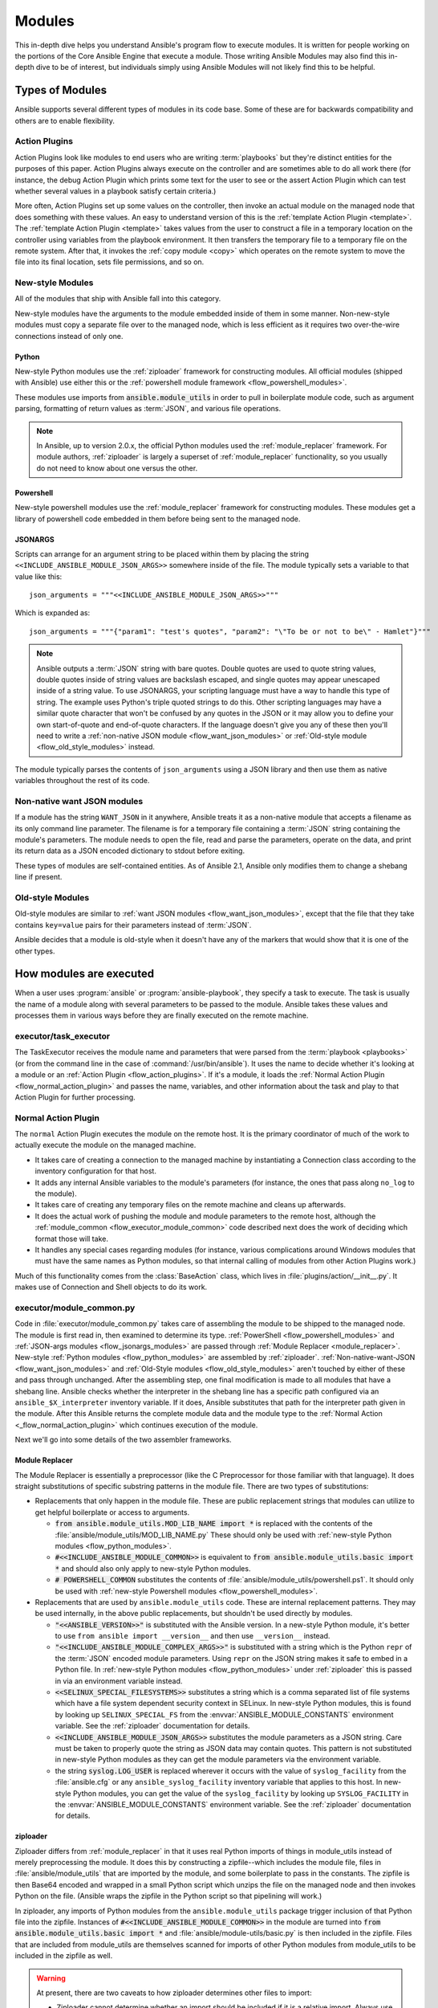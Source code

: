 .. _flow_modules:

=======
Modules
=======

This in-depth dive helps you understand Ansible's program flow to execute
modules. It is written for people working on the portions of the Core Ansible
Engine that execute a module. Those writing Ansible Modules may also find this
in-depth dive to be of interest, but individuals simply using Ansible Modules
will not likely find this to be helpful.

.. _flow_types_of_modules:

Types of Modules
================

Ansible supports several different types of modules in its code base.  Some of
these are for backwards compatibility and others are to enable flexibility.

.. _flow_action_plugins:

Action Plugins
--------------

Action Plugins look like modules to end users who are writing :term:`playbooks` but
they're distinct entities for the purposes of this paper.  Action Plugins
always execute on the controller and are sometimes able to do all work there
(for instance, the debug Action Plugin which prints some text for the user to
see or the assert Action Plugin which can test whether several values in
a playbook satisfy certain criteria.)

More often, Action Plugins set up some values on the controller, then invoke an
actual module on the managed node that does something with these values.  An
easy to understand version of this is the :ref:`template Action Plugin
<template>`.  The :ref:`template Action Plugin <template>` takes values from
the user to construct a file in a temporary location on the controller using
variables from the playbook environment.  It then transfers the temporary file
to a temporary file on the remote system.  After that, it invokes the
:ref:`copy module <copy>` which operates on the remote system to move the file
into its final location, sets file permissions, and so on.

.. _flow_new_style_modules:

New-style Modules
-----------------

All of the modules that ship with Ansible fall into this category.

New-style modules have the arguments to the module embedded inside of them in
some manner.  Non-new-style modules must copy a separate file over to the
managed node, which is less efficient as it requires two over-the-wire
connections instead of only one.

.. _flow_python_modules:

Python
^^^^^^

New-style Python modules use the :ref:`ziploader` framework for constructing
modules.  All official modules (shipped with Ansible) use either this or the
:ref:`powershell module framework <flow_powershell_modules>`.

These modules use imports from :code:`ansible.module_utils` in order to pull in
boilerplate module code, such as argument parsing, formatting of return
values as :term:`JSON`, and various file operations.

.. note:: In Ansible, up to version 2.0.x, the official Python modules used the
    :ref:`module_replacer` framework.  For module authors, :ref:`ziploader` is
    largely a superset of :ref:`module_replacer` functionality, so you usually
    do not need to know about one versus the other.

.. _flow_powershell_modules:

Powershell
^^^^^^^^^^

New-style powershell modules use the :ref:`module_replacer` framework for
constructing modules.  These modules get a library of powershell code embedded
in them before being sent to the managed node.

.. _flow_josnargs_modules:

JSONARGS
^^^^^^^^

Scripts can arrange for an argument string to be placed within them by placing
the string ``<<INCLUDE_ANSIBLE_MODULE_JSON_ARGS>>`` somewhere inside of the
file.  The module typically sets a variable to that value like this::

    json_arguments = """<<INCLUDE_ANSIBLE_MODULE_JSON_ARGS>>"""

Which is expanded as::

    json_arguments = """{"param1": "test's quotes", "param2": "\"To be or not to be\" - Hamlet"}"""

.. note:: Ansible outputs a :term:`JSON` string with bare quotes.  Double quotes are
       used to quote string values, double quotes inside of string values are
       backslash escaped, and single quotes may appear unescaped inside of
       a string value.  To use JSONARGS, your scripting language must have a way
       to handle this type of string.  The example uses Python's triple quoted
       strings to do this.  Other scripting languages may have a similar quote
       character that won't be confused by any quotes in the JSON or it may
       allow you to define your own start-of-quote and end-of-quote characters.
       If the language doesn't give you any of these then you'll need to write
       a :ref:`non-native JSON module <flow_want_json_modules>` or
       :ref:`Old-style module <flow_old_style_modules>` instead.

The module typically parses the contents of ``json_arguments`` using a JSON
library and then use them as native variables throughout the rest of its code.

.. _flow_want_json_modules:

Non-native want JSON modules
----------------------------

If a module has the string ``WANT_JSON`` in it anywhere, Ansible treats
it as a non-native module that accepts a filename as its only command line
parameter.  The filename is for a temporary file containing a :term:`JSON`
string containing the module's parameters.  The module needs to open the file,
read and parse the parameters, operate on the data, and print its return data
as a JSON encoded dictionary to stdout before exiting.

These types of modules are self-contained entities.  As of Ansible 2.1, Ansible
only modifies them to change a shebang line if present.

.. seealso:: Examples of Non-native modules written in ruby are in the `Ansible
    for Rubyists <https://github.com/ansible/ansible-for-rubyists>`_ repository.

.. _flow_old_style_modules:

Old-style Modules
-----------------

Old-style modules are similar to
:ref:`want JSON modules <flow_want_json_modules>`, except that the file that
they take contains ``key=value`` pairs for their parameters instead of
:term:`JSON`.

Ansible decides that a module is old-style when it doesn't have any of the
markers that would show that it is one of the other types.

.. _flow_how_modules_are_executed:

How modules are executed
========================

When a user uses :program:`ansible` or :program:`ansible-playbook`, they
specify a task to execute.  The task is usually the name of a module along
with several parameters to be passed to the module.  Ansible takes these
values and processes them in various ways before they are finally executed on
the remote machine.

.. _flow_executor_task_executor:

executor/task_executor
----------------------

The TaskExecutor receives the module name and parameters that were parsed from
the :term:`playbook <playbooks>` (or from the command line in the case of
:command:`/usr/bin/ansible`).  It uses the name to decide whether it's looking
at a module or an :ref:`Action Plugin <flow_action_plugins>`.  If it's
a module, it loads the :ref:`Normal Action Plugin <flow_normal_action_plugin>`
and passes the name, variables, and other information about the task and play
to that Action Plugin for further processing.

.. _flow_normal_action_plugin:

Normal Action Plugin
--------------------

The ``normal`` Action Plugin executes the module on the remote host.  It is
the primary coordinator of much of the work to actually execute the module on
the managed machine.

* It takes care of creating a connection to the managed machine by
  instantiating a Connection class according to the inventory configuration for
  that host.
* It adds any internal Ansible variables to the module's parameters (for
  instance, the ones that pass along ``no_log`` to the module).
* It takes care of creating any temporary files on the remote machine and
  cleans up afterwards.
* It does the actual work of pushing the module and module parameters to the
  remote host, although the :ref:`module_common <flow_executor_module_common>`
  code described next does the work of deciding which format those will take.
* It handles any special cases regarding modules (for instance, various
  complications around Windows modules that must have the same names as Python
  modules, so that internal calling of modules from other Action Plugins work.)

Much of this functionality comes from the :class:`BaseAction` class,
which lives in :file:`plugins/action/__init__.py`.  It makes use of Connection
and Shell objects to do its work.

.. _flow_executor_module_common:

executor/module_common.py
-------------------------

Code in :file:`executor/module_common.py` takes care of assembling the module
to be shipped to the managed node.  The module is first read in, then examined
to determine its type.  :ref:`PowerShell <flow_powershell_modules>` and
:ref:`JSON-args modules <flow_jsonargs_modules>` are passed through
:ref:`Module Replacer <module_replacer>`.  New-style
:ref:`Python modules <flow_python_modules>` are assembled by :ref:`ziploader`.
:ref:`Non-native-want-JSON <flow_want_json_modules>` and
:ref:`Old-Style modules <flow_old_style_modules>` aren't touched by either of
these and pass through unchanged.  After the assembling step, one final
modification is made to all modules that have a shebang line.  Ansible checks
whether the interpreter in the shebang line has a specific path configured via
an ``ansible_$X_interpreter`` inventory variable.  If it does, Ansible
substitutes that path for the interpreter path given in the module.  After
this Ansible returns the complete module data and the module type to the
:ref:`Normal Action <_flow_normal_action_plugin>` which continues execution of
the module.

Next we'll go into some details of the two assembler frameworks.

.. _module_replacer:

Module Replacer
^^^^^^^^^^^^^^^

The Module Replacer is essentially a preprocessor (like the C Preprocessor for
those familiar with that language).  It does straight substitutions of
specific substring patterns in the module file.  There are two types of
substitutions:

* Replacements that only happen in the module file.  These are public
  replacement strings that modules can utilize to get helpful boilerplate or
  access to arguments.

  - :code:`from ansible.module_utils.MOD_LIB_NAME import *` is replaced with the
    contents of the :file:`ansible/module_utils/MOD_LIB_NAME.py`  These should
    only be used with :ref:`new-style Python modules <flow_python_modules>`.
  - :code:`#<<INCLUDE_ANSIBLE_MODULE_COMMON>>` is equivalent to
    :code:`from ansible.module_utils.basic import *` and should also only apply
    to new-style Python modules.
  - :code:`# POWERSHELL_COMMON` substitutes the contents of
    :file:`ansible/module_utils/powershell.ps1`.  It should only be used with
    :ref:`new-style Powershell modules <flow_powershell_modules>`.

* Replacements that are used by ``ansible.module_utils`` code.  These are internal
  replacement patterns.  They may be used internally, in the above public
  replacements, but shouldn't be used directly by modules.

  - :code:`"<<ANSIBLE_VERSION>>"` is substituted with the Ansible version.  In
    a new-style Python module, it's better to use ``from ansible import
    __version__`` and then use ``__version__`` instead.
  - :code:`"<<INCLUDE_ANSIBLE_MODULE_COMPLEX_ARGS>>"` is substituted with
    a string which is the Python ``repr`` of the :term:`JSON` encoded module
    parameters.  Using ``repr`` on the JSON string makes it safe to embed in
    a Python file.  In :ref:`new-style Python modules <flow_python_modules>`
    under :ref:`ziploader` this is passed in via an environment variable
    instead.
  - :code:`<<SELINUX_SPECIAL_FILESYSTEMS>>` substitutes a string which is
    a comma separated list of file systems which have a file system dependent
    security context in SELinux.  In new-style Python modules, this is found
    by looking up ``SELINUX_SPECIAL_FS`` from the
    :envvar:`ANSIBLE_MODULE_CONSTANTS` environment variable.  See the
    :ref:`ziploader` documentation for details.
  - :code:`<<INCLUDE_ANSIBLE_MODULE_JSON_ARGS>>` substitutes the module
    parameters as a JSON string.  Care must be taken to properly quote the
    string as JSON data may contain quotes.  This pattern is not substituted
    in new-style Python modules as they can get the module parameters via the
    environment variable.
  - the string :code:`syslog.LOG_USER` is replaced wherever it occurs with the
    value of ``syslog_facility`` from the :file:`ansible.cfg` or any
    ``ansible_syslog_facility`` inventory variable that applies to this host.  In
    new-style Python modules, you can get the value of the ``syslog_facility``
    by looking up ``SYSLOG_FACILITY`` in the :envvar:`ANSIBLE_MODULE_CONSTANTS`
    environment variable.  See the :ref:`ziploader` documentation for details.

.. _ziploader:

ziploader
^^^^^^^^^

Ziploader differs from :ref:`module_replacer` in that it uses real Python
imports of things in module_utils instead of merely preprocessing the module.
It does this by constructing a zipfile--which includes the module file, files
in :file:`ansible/module_utils` that are imported by the module, and some
boilerplate to pass in the constants.  The zipfile is then Base64 encoded and
wrapped in a small Python script which unzips the file on the managed node and
then invokes Python on the file.  (Ansible wraps the zipfile in the Python
script so that pipelining will work.)

In ziploader, any imports of Python modules from the ``ansible.module_utils``
package trigger inclusion of that Python file into the zipfile.  Instances of
:code:`#<<INCLUDE_ANSIBLE_MODULE_COMMON>>` in the module are turned into
:code:`from ansible.module_utils.basic import *` and
:file:`ansible/module-utils/basic.py` is then included in the zipfile.  Files
that are included from module_utils are themselves scanned for imports of other
Python modules from module_utils to be included in the zipfile as well.

.. warning::
    At present, there are two caveats to how ziploader determines other files
    to import:

    * Ziploader cannot determine whether an import should be included if it is
      a relative import.  Always use an absolute import that has
      ``ansible.module_utils`` in it to allow ziploader to determine that the
      file should be included.
    * Ziploader does not include Python packages (directories with
      :file:`__init__.py`` in them).  Ziploader only works on :file:`*.py`
      files that are directly in the :file:`ansible/module_utils` directory.

.. _flow_passing_module_args:

Passing args
~~~~~~~~~~~~

In :ref:`module_replacer`, module arguments are turned into a JSON-ified
string and substituted into the combined module file.  In :ref:`ziploader`,
the JSON-ified string is placed in the the :envvar:`ANSIBLE_MODULE_ARGS`
environment variable.  When :code:`ansible.module_utils.basic` is imported,
it places this string in the global variable
``ansible.module_utils.basic.MODULE_COMPLEX_ARGS`` and removes it from the
environment.  Modules should not access this variable directly.  Instead, they
should instantiate an :class:`AnsibleModule()` and use
:meth:`AnsibleModule.params` to access the parsed version of the arguments.

.. _flow_passing_module_constants:

Passing constants
~~~~~~~~~~~~~~~~~

Currently, there are three constants passed from the controller to the modules:
``ANSIBLE_VERSION``, ``SELINUX_SPECIAL_FS``, and ``SYSLOG_FACILITY``.  In
:ref:`module_replacer`, ``ANSIBLE_VERSION`` and ``SELINUX_SPECIAL_FS`` were
substituted into the global variables
:code:`ansible.module_utils.basic.ANSIBLE_VERSION` and
:code:`ansible.module_utils.basic.SELINUX_SPECIAL_FS`.  ``SYSLOG_FACILITY`` didn't
get placed into a variable.  Instead, any occurrences of the string
``syslog.LOG_USER`` in the combined module file were replaced with ``syslog.``
followed by the string contained in ``SYSLOG_FACILITY``.  All of these have
changed in :ref:`ziploader`.

The Ansible verison can now be used by a module by importing ``__version__``
from ansible::

    from ansible import __version__
    module.exit_json({'msg': 'module invoked by ansible %s' % __version__})

For now, :code:`ANSIBLE_VERSION` is also available at its old location inside of
``ansible.module_utils.basic``, but that will eventually be removed.

``SELINUX_SPECIAL_FS`` and  ``SYSLOG_FACILITY`` have changed much more.
:ref:`ziploader` passes these as another JSON-ified string inside of the
:envvar:`ANSIBLE_MODULE_CONSTANTS` environment variable.  When
``ansible.module_utils.basic`` is imported, it places this string in the global
variable :code:`ansible.module_utils.basic.MODULE_CONSTANTS` and removes it from
the environment.  The constants are parsed when an :class:`AnsibleModule` is
instantiated.  Modules shouldn't access any of those directly.  Instead, they
should instantiate an :class:`AnsibleModule` and use
:attr:`AnsibleModule.constants` to access the parsed version of these values.

Unlike the ``ANSIBLE_ARGS`` and ``ANSIBLE_VERSION``, where some efforts were
made to keep the old backwards compatible globals available, these two
constants are not available at their old names.  This is a combination of the
degree to which these are internal to the needs of ``module_utils.basic`` and,
in the case of ``SYSLOG_FACILITY``, how hacky and unsafe the previous
implementation was.

Porting code from the :ref:`module_replacer` method of getting
``SYSLOG_FACILITY`` to the new one is a little more tricky than the other
constants and args, due to just how hacky the old way was.  Here's an example
of using it in the new way::

        import syslog
        facility_name = module.constants.get('SYSLOG_FACILITY')
        facility = getattr(syslog, facility_name)
        syslog.openlog(str(module), 0, facility)

.. _flow_special_considerations:

Special Considerations
----------------------

.. _flow_pipelining:

Pipelining
^^^^^^^^^^

Ansible can transfer a module to a remote machine in one of two ways:

* it can write out the module to a temporary file on the remote host and then
  use a second connection to the remote host to execute it with the
  interpreter that the module needs
* or it can use what's known as pipelining to execute the module by piping it
  into the remote interpreter's stdin.

Pipelining only works with modules written in Python at this time because
Ansible only knows that Python supports this mode of operation.  Supporting
pipelining means that whatever format the module payload takes before being
sent over the wire must be executable by Python via stdin.

